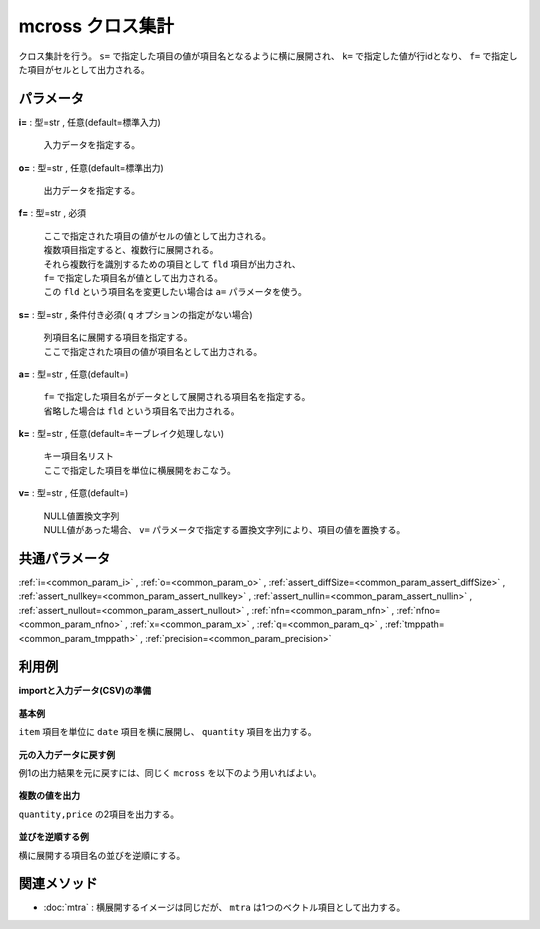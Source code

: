 mcross クロス集計
------------------------

クロス集計を行う。
``s=`` で指定した項目の値が項目名となるように横に展開され、
``k=`` で指定した値が行idとなり、
``f=`` で指定した項目がセルとして出力される。


パラメータ
''''''''''''''''''''''

**i=** : 型=str , 任意(default=標準入力)

  | 入力データを指定する。

**o=** : 型=str , 任意(default=標準出力)

  | 出力データを指定する。

**f=** : 型=str , 必須

  | ここで指定された項目の値がセルの値として出力される。
  | 複数項目指定すると、複数行に展開される。
  | それら複数行を識別するための項目として ``fld`` 項目が出力され、
  | ``f=`` で指定した項目名が値として出力される。
  | この ``fld`` という項目名を変更したい場合は ``a=`` パラメータを使う。

**s=** : 型=str , 条件付き必須( ``q`` オプションの指定がない場合)

  | 列項目名に展開する項目を指定する。
  | ここで指定された項目の値が項目名として出力される。

**a=** : 型=str , 任意(default=)

  | ``f=`` で指定した項目名がデータとして展開される項目名を指定する。
  | 省略した場合は ``fld`` という項目名で出力される。

**k=** : 型=str , 任意(default=キーブレイク処理しない)

  | キー項目名リスト
  | ここで指定した項目を単位に横展開をおこなう。

**v=** : 型=str , 任意(default=)

  | NULL値置換文字列
  | NULL値があった場合、 ``v=`` パラメータで指定する置換文字列により、項目の値を置換する。



共通パラメータ
''''''''''''''''''''

:ref:`i=<common_param_i>`
, :ref:`o=<common_param_o>`
, :ref:`assert_diffSize=<common_param_assert_diffSize>`
, :ref:`assert_nullkey=<common_param_assert_nullkey>`
, :ref:`assert_nullin=<common_param_assert_nullin>`
, :ref:`assert_nullout=<common_param_assert_nullout>`
, :ref:`nfn=<common_param_nfn>`
, :ref:`nfno=<common_param_nfno>`
, :ref:`x=<common_param_x>`
, :ref:`q=<common_param_q>`
, :ref:`tmppath=<common_param_tmppath>`
, :ref:`precision=<common_param_precision>`


利用例
''''''''''''

**importと入力データ(CSV)の準備**

  .. code-block:: python
    :linenos:

    import nysol.mcmd as nm

    with open('dat1.csv','w') as f:
      f.write(
    '''item,date,quantity,price
    A,20081201,1,10
    A,20081202,2,20
    A,20081203,3,30
    B,20081201,4,40
    B,20081203,5,50
    ''')


**基本例**

``item`` 項目を単位に ``date`` 項目を横に展開し、
``quantity`` 項目を出力する。

  .. code-block:: python
    :linenos:

    nm.mcross(k="item", f="quantity", s="date", i="dat1.csv", o="rsl1.csv").run()
    ### rsl1.csv の内容
    # item%0,fld,20081201,20081202,20081203
    # A,quantity,1,2,3
    # B,quantity,4,,5


**元の入力データに戻す例**

例1の出力結果を元に戻すには、同じく ``mcross`` を以下のよう用いればよい。

  .. code-block:: python
    :linenos:

    nm.mcross(k="item", f="2008*", s="fld", a="date", i="rsl1.csv", o="rsl2.csv").run()
    ### rsl2.csv の内容
    # item%0,date,quantity
    # A,20081201,1
    # A,20081202,2
    # A,20081203,3
    # B,20081201,4
    # B,20081202,
    # B,20081203,5


**複数の値を出力**

``quantity,price`` の2項目を出力する。

  .. code-block:: python
    :linenos:

    nm.mcross(k="item", f="quantity,price", s="date", i="dat1.csv", o="rsl3.csv").run()
    ### rsl3.csv の内容
    # item%0,fld,20081201,20081202,20081203
    # A,quantity,1,2,3
    # A,price,10,20,30
    # B,quantity,4,,5
    # B,price,40,,50


**並びを逆順する例**

横に展開する項目名の並びを逆順にする。

  .. code-block:: python
    :linenos:

    nm.mcross(k="item", f="quantity,price", s="date%r", i="dat1.csv", o="rsl4.csv").run()
    ### rsl4.csv の内容
    # item%0,fld,20081203,20081202,20081201
    # A,quantity,3,2,1
    # A,price,30,20,10
    # B,quantity,5,,4
    # B,price,50,,40


関連メソッド
''''''''''''''''''''

* :doc:`mtra` : 横展開するイメージは同じだが、 ``mtra`` は1つのベクトル項目として出力する。

